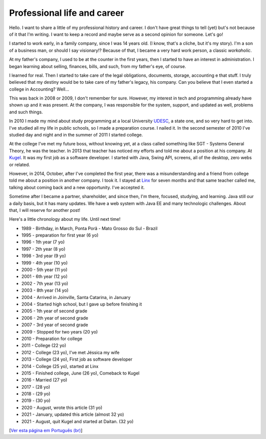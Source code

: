 Professional life and career
============================

.. lang: en

.. tags: work

.. date: 2020-08-09 22:43:35

Hello. I want to share a little of my professional history and career. I don't have great things to tell (yet) but's not because of it that I'm writing. I want to keep a record and maybe serve as a second opinion for someone. Let's go!

I started to work early, in a family company, since I was 14 years old. (I know, that's a cliche, but it's my story). I'm a son of a business man, or should I say visionary!? Because of that, I became a very hard work person, a classic *workaholic*.

.. read_more

At my father's company, I used to be at the counter in the first years, then I started to have an interest in administration. I began learning about selling, finances, bills, and such, from my father's eye, of course.

I learned for real. Then I started to take care of the legal obligations, documents, storage, accounting e that stuff. I truly believed that my destiny would be to take care of my father's legacy, his company. Can you believe that I even started a college in Accounting? Well...

This was back in 2008 or 2009, I don't remember for sure. However, my interest in tech and programming already have shown up and it was present. At the company, I was responsible for the system, support, and updated as well, problems and such things.

In 2010 I made my mind about study programming at a local University UDESC_, a state one, and so very hard to get into. I've studied all my life in public schools, so I made a preparation course. I nailed it. In the second semester of 2010 I've studied day and night and in the summer of 2011 I started college.

At the college I've met my future boss, without knowing yet, at a class called something like SGT - Systems General Theory, he was the teacher. In 2013 that teacher has noticed my efforts and told me about a position at his company. At Kugel_. It was my first job as a software developer. I started with Java, Swing API, screens, all of the desktop, zero webs or related.

However, in 2014, October, after I've completed the first year, there was a misunderstanding and a friend from college told me about a position in another company. I took it. I stayed at Linx_ for seven months and that same teacher called me, talking about coming back and a new opportunity. I've accepted it.

Sometime after I became a partner, shareholder, and since then, I'm there, focused, studying, and learning. Java still our a daily basis, but it has many updates. We have a web system with Java EE and many technologic challenges. About that, I will reserve for another post!

Here's a little chronology about my life. Until next time!

- 1989 - Birthday, in March, Ponta Porã - Mato Grosso do Sul - Brazil
- 1995 - preparation for first year (6 yo)
- 1996 - 1th year (7 yo)
- 1997 - 2th year (8 yo)
- 1998 - 3rd year (9 yo)
- 1999 - 4th year (10 yo)
- 2000 - 5th year (11 yo)
- 2001 - 6th year (12 yo)
- 2002 - 7th year (13 yo)
- 2003 - 8th year (14 yo)
- 2004 - Arrived in Joinville, Santa Catarina, in January
- 2004 - Started high school, but I gave up before finishing it
- 2005 - 1th year of second grade
- 2006 - 2th year of second grade
- 2007 - 3rd year of second grade
- 2009 - Stopped for two years (20 yo)
- 2010 - Preparation for college
- 2011 - College (22 yo)
- 2012 - College (23 yo), I've met Jéssica my wife
- 2013 - College (24 yo), First job as software developer
- 2014 - College (25 yo), started at Linx
- 2015 - Finished college, June (26 yo), Comeback to Kugel
- 2016 - Married (27 yo)
- 2017 - (28 yo)
- 2018 - (29 yo)
- 2019 - (30 yo)
- 2020 - August, wrote this article (31 yo)
- 2021 - January, updated this article (almost 32 yo)
- 2021 - August, quit Kugel and started at Daitan. (32 yo)

[`Ver esta página em Português (br)`_]

.. _UDESC: https://www.udesc.br/cct
.. _Kugel: http://kugel.com.br
.. _Linx: https://www.linx.com.br
.. _`Ver esta página em Português (br)`: /post/vida-profissional-carreira
